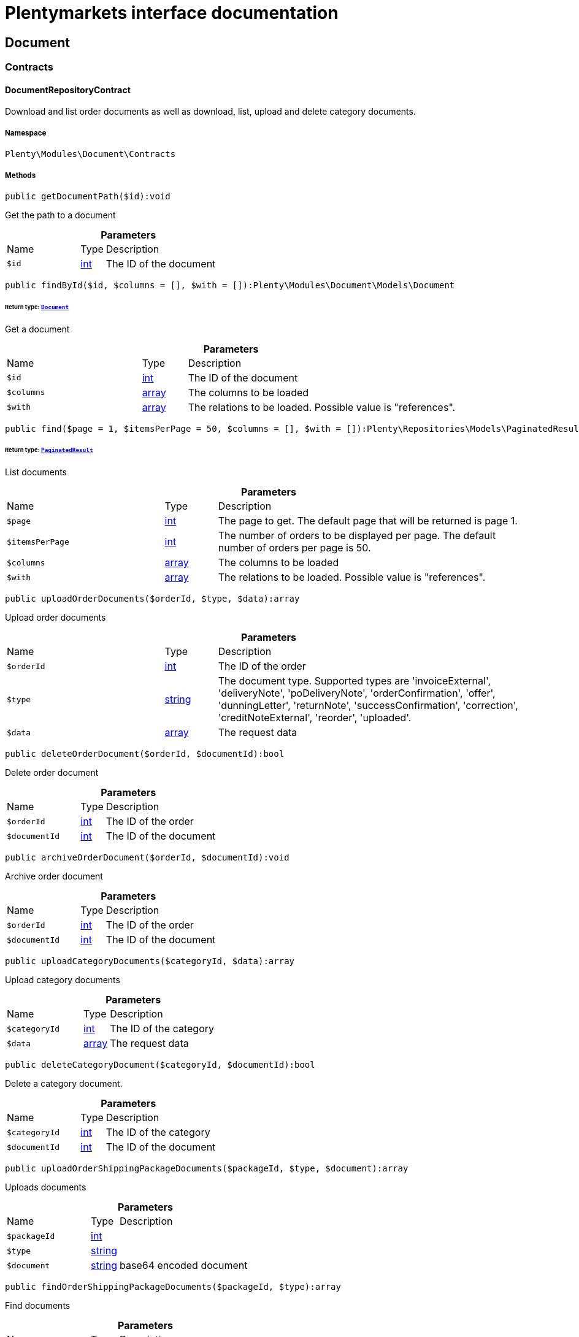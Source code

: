 :table-caption!:
:example-caption!:
:source-highlighter: prettify
:sectids!:
= Plentymarkets interface documentation


[[document_document]]
== Document

[[document_document_contracts]]
===  Contracts
[[document_contracts_documentrepositorycontract]]
==== DocumentRepositoryContract

Download and list order documents as well as download, list, upload and delete category documents.



===== Namespace

`Plenty\Modules\Document\Contracts`






===== Methods

[source%nowrap, php]
[#getdocumentpath]
----

public getDocumentPath($id):void

----







Get the path to a document

.*Parameters*
[cols="3,1,6"]
|===
|Name |Type |Description
a|`$id`
|link:http://php.net/int[int^]
a|The ID of the document
|===


[source%nowrap, php]
[#findbyid]
----

public findById($id, $columns = [], $with = []):Plenty\Modules\Document\Models\Document

----




====== *Return type:*        xref:Document.adoc#document_models_document[`Document`]


Get a document

.*Parameters*
[cols="3,1,6"]
|===
|Name |Type |Description
a|`$id`
|link:http://php.net/int[int^]
a|The ID of the document

a|`$columns`
|link:http://php.net/array[array^]
a|The columns to be loaded

a|`$with`
|link:http://php.net/array[array^]
a|The relations to be loaded. Possible value is "references".
|===


[source%nowrap, php]
[#find]
----

public find($page = 1, $itemsPerPage = 50, $columns = [], $with = []):Plenty\Repositories\Models\PaginatedResult

----




====== *Return type:*        xref:Miscellaneous.adoc#miscellaneous_models_paginatedresult[`PaginatedResult`]


List documents

.*Parameters*
[cols="3,1,6"]
|===
|Name |Type |Description
a|`$page`
|link:http://php.net/int[int^]
a|The page to get. The default page that will be returned is page 1.

a|`$itemsPerPage`
|link:http://php.net/int[int^]
a|The number of orders to be displayed per page. The default number of orders per page is 50.

a|`$columns`
|link:http://php.net/array[array^]
a|The columns to be loaded

a|`$with`
|link:http://php.net/array[array^]
a|The relations to be loaded. Possible value is "references".
|===


[source%nowrap, php]
[#uploadorderdocuments]
----

public uploadOrderDocuments($orderId, $type, $data):array

----







Upload order documents

.*Parameters*
[cols="3,1,6"]
|===
|Name |Type |Description
a|`$orderId`
|link:http://php.net/int[int^]
a|The ID of the order

a|`$type`
|link:http://php.net/string[string^]
a|The document type. Supported types are 'invoiceExternal', 'deliveryNote', 'poDeliveryNote', 'orderConfirmation', 'offer', 'dunningLetter', 'returnNote', 'successConfirmation', 'correction', 'creditNoteExternal', 'reorder', 'uploaded'.

a|`$data`
|link:http://php.net/array[array^]
a|The request data
|===


[source%nowrap, php]
[#deleteorderdocument]
----

public deleteOrderDocument($orderId, $documentId):bool

----







Delete order document

.*Parameters*
[cols="3,1,6"]
|===
|Name |Type |Description
a|`$orderId`
|link:http://php.net/int[int^]
a|The ID of the order

a|`$documentId`
|link:http://php.net/int[int^]
a|The ID of the document
|===


[source%nowrap, php]
[#archiveorderdocument]
----

public archiveOrderDocument($orderId, $documentId):void

----







Archive order document

.*Parameters*
[cols="3,1,6"]
|===
|Name |Type |Description
a|`$orderId`
|link:http://php.net/int[int^]
a|The ID of the order

a|`$documentId`
|link:http://php.net/int[int^]
a|The ID of the document
|===


[source%nowrap, php]
[#uploadcategorydocuments]
----

public uploadCategoryDocuments($categoryId, $data):array

----







Upload category documents

.*Parameters*
[cols="3,1,6"]
|===
|Name |Type |Description
a|`$categoryId`
|link:http://php.net/int[int^]
a|The ID of the category

a|`$data`
|link:http://php.net/array[array^]
a|The request data
|===


[source%nowrap, php]
[#deletecategorydocument]
----

public deleteCategoryDocument($categoryId, $documentId):bool

----







Delete a category document.

.*Parameters*
[cols="3,1,6"]
|===
|Name |Type |Description
a|`$categoryId`
|link:http://php.net/int[int^]
a|The ID of the category

a|`$documentId`
|link:http://php.net/int[int^]
a|The ID of the document
|===


[source%nowrap, php]
[#uploadordershippingpackagedocuments]
----

public uploadOrderShippingPackageDocuments($packageId, $type, $document):array

----







Uploads documents

.*Parameters*
[cols="3,1,6"]
|===
|Name |Type |Description
a|`$packageId`
|link:http://php.net/int[int^]
a|

a|`$type`
|link:http://php.net/string[string^]
a|

a|`$document`
|link:http://php.net/string[string^]
a|base64 encoded document
|===


[source%nowrap, php]
[#findordershippingpackagedocuments]
----

public findOrderShippingPackageDocuments($packageId, $type):array

----







Find documents

.*Parameters*
[cols="3,1,6"]
|===
|Name |Type |Description
a|`$packageId`
|link:http://php.net/int[int^]
a|

a|`$type`
|link:http://php.net/string[string^]
a|
|===


[source%nowrap, php]
[#findcurrentorderdocument]
----

public findCurrentOrderDocument($orderId, $type, $includePending = false):Plenty\Modules\Document\Models\Document

----




====== *Return type:*        xref:Document.adoc#document_models_document[`Document`]


Finds the current order document

.*Parameters*
[cols="3,1,6"]
|===
|Name |Type |Description
a|`$orderId`
|link:http://php.net/int[int^]
a|

a|`$type`
|link:http://php.net/string[string^]
a|

a|`$includePending`
|link:http://php.net/bool[bool^]
a|
|===


[source%nowrap, php]
[#findrecentorderdocument]
----

public findRecentOrderDocument($orderId, $type, $includePending = false):Plenty\Modules\Document\Models\Document

----




====== *Return type:*        xref:Document.adoc#document_models_document[`Document`]


Finds order document.

.*Parameters*
[cols="3,1,6"]
|===
|Name |Type |Description
a|`$orderId`
|link:http://php.net/int[int^]
a|

a|`$type`
|link:http://php.net/string[string^]
a|

a|`$includePending`
|link:http://php.net/bool[bool^]
a|
|===


[source%nowrap, php]
[#deleteordershippingpackagedocuments]
----

public deleteOrderShippingPackageDocuments($packageId):bool

----







Delets a document.

.*Parameters*
[cols="3,1,6"]
|===
|Name |Type |Description
a|`$packageId`
|link:http://php.net/int[int^]
a|
|===


[source%nowrap, php]
[#getdocumentstorageobject]
----

public getDocumentStorageObject($key):void

----







Gets a document storage object.

.*Parameters*
[cols="3,1,6"]
|===
|Name |Type |Description
a|`$key`
|
a|
|===


[source%nowrap, php]
[#uploadorderreturnsdocuments]
----

public uploadOrderReturnsDocuments($returnsId, $document):Plenty\Modules\Document\Models\Document

----




====== *Return type:*        xref:Document.adoc#document_models_document[`Document`]


Uploads a specific document.

.*Parameters*
[cols="3,1,6"]
|===
|Name |Type |Description
a|`$returnsId`
|link:http://php.net/int[int^]
a|

a|`$document`
|link:http://php.net/string[string^]
a|
|===


[source%nowrap, php]
[#getorderreturnsdocumentbyid]
----

public getOrderReturnsDocumentById($returnsId, $withLabel = false):Plenty\Modules\Document\Models\Document

----




====== *Return type:*        xref:Document.adoc#document_models_document[`Document`]


Finds a document.

.*Parameters*
[cols="3,1,6"]
|===
|Name |Type |Description
a|`$returnsId`
|link:http://php.net/int[int^]
a|

a|`$withLabel`
|link:http://php.net/bool[bool^]
a|
|===


[source%nowrap, php]
[#generateorderdocument]
----

public generateOrderDocument($orderId, $type, $data):bool

----







Generate order document

.*Parameters*
[cols="3,1,6"]
|===
|Name |Type |Description
a|`$orderId`
|link:http://php.net/int[int^]
a|The ID of the order

a|`$type`
|link:http://php.net/string[string^]
a|The document type

a|`$data`
|link:http://php.net/array[array^]
a|The request data
|===


[source%nowrap, php]
[#clearcriteria]
----

public clearCriteria():void

----







Resets all Criteria filters by creating a new instance of the builder object.

[source%nowrap, php]
[#applycriteriafromfilters]
----

public applyCriteriaFromFilters():void

----







Applies criteria classes to the current repository.

[source%nowrap, php]
[#setfilters]
----

public setFilters($filters = []):void

----







Sets the filter array.

.*Parameters*
[cols="3,1,6"]
|===
|Name |Type |Description
a|`$filters`
|link:http://php.net/array[array^]
a|
|===


[source%nowrap, php]
[#getfilters]
----

public getFilters():void

----







Returns the filter array.

[source%nowrap, php]
[#getconditions]
----

public getConditions():void

----







Returns a collection of parsed filters as Condition object

[source%nowrap, php]
[#clearfilters]
----

public clearFilters():void

----







Clears the filter array.

[[document_document_models]]
===  Models
[[document_models_document]]
==== Document

The document model contains information about actual documents.



===== Namespace

`Plenty\Modules\Document\Models`





.Properties
[cols="3,1,6"]
|===
|Name |Type |Description

|id
    |link:http://php.net/int[int^]
    a|The ID of the document
|type
    |link:http://php.net/string[string^]
    a|The type of the document. The following types are available:
                           <ul>
    <li>admin</li>
    <li>blog</li>
 <li>category</li>
 <li>correction_document</li>
 <li>credit_note</li>
    <li>credit_note_external</li>
       <li>customer</li>
 <li>delivery_note</li>
    <li>dunning_letter</li>
       <li>ebics_hash</li>
    <li>facet</li>
    <li>invoice</li>
    <li>invoice_external</li>
                               <li>pos_invoice</li>
                               <li>pos_invoice_cancellation</li>
 <li>item</li>
 <li>multi_credit_note</li>
    <li>multi_invoice</li>
       <li>offer</li>
    <li>order_confirmation</li>
       <li>pickup_delivery</li>
    <li>receipt</li>
                               <li>refund_reversal</li>
    <li>reorder</li>
    <li>repair_bill</li>
    <li>return_note</li>
       <li>reversal_document</li>
       <li>settlement_report</li>
    <li>success_confirmation</li>
    <li>ticket</li>
    <li>webshop</li>
  <li>webshop_customer</li>
    <li>z_report</li>
    <li>shipping_label</li>
    <li>shipping_export_label</li>
    <li>returns_label</li>
                               <li>reversal_dunning_letter</l>
</ul>
|number
    |link:http://php.net/int[int^]
    a|The document number
|numberWithPrefix
    |link:http://php.net/string[string^]
    a|The document number with prefix
|path
    |link:http://php.net/string[string^]
    a|The path to the document
|userId
    |link:http://php.net/int[int^]
    a|The ID of the user
|source
    |link:http://php.net/string[string^]
    a|The source where the document was generated. Possible sources are 'klarna', 'soap', 'admin', 'hitmeister', 'paypal' and 'rest'.
|displayDate
    |link:http://php.net/string[string^]
    a|The date displayed on the document
|status
    |link:http://php.net/string[string^]
    a|The generation status of the document ("pending", "faulty" or "done"
|content
    |link:http://php.net/string[string^]
    a|The base64 encoded content of the document.
|createdAt
    |
    a|The time the document was created
|updatedAt
    |
    a|The time the document was last updated
|references
    |        xref:Miscellaneous.adoc#miscellaneous_support_collection[`Collection`]
    a|Collection of document references. The references available are:
<ul>
    <li>contacts</li>
    <li>orders</li>
    <li>webstores = refers to clients</li>
    <li>categories</li>
</ul>
|comment
    |        xref:Document.adoc#document_models_documentcomment[`DocumentComment`]
    a|The manual comment
|cancelledBy
    |        xref:Document.adoc#document_models_document[`Document`]
    a|The reference document that cancelled the current document, if any
|cancels
    |        xref:Document.adoc#document_models_document[`Document`]
    a|The reference document that is cancelled by the current document, if any
|contacts
    |        xref:Miscellaneous.adoc#miscellaneous_support_collection[`Collection`]
    a|Collection of contacts that are associated with the document
|orders
    |        xref:Miscellaneous.adoc#miscellaneous_support_collection[`Collection`]
    a|Collection of orders that are associated with the document
|webstores
    |        xref:Miscellaneous.adoc#miscellaneous_support_collection[`Collection`]
    a|Collection of webstores that are associated with the document
|categories
    |        xref:Miscellaneous.adoc#miscellaneous_support_collection[`Collection`]
    a|Collection of categories that are associated with the document
|===


===== Methods

[source%nowrap, php]
[#toarray]
----

public toArray()

----







Returns this model as an array.


[[document_models_documentcomment]]
==== DocumentComment

The manual comment model for the document model .



===== Namespace

`Plenty\Modules\Document\Models`





.Properties
[cols="3,1,6"]
|===
|Name |Type |Description

|documentId
    |link:http://php.net/int[int^]
    a|The id of the document.
|type
    |link:http://php.net/string[string^]
    a|The type of the text (comment).
|value
    |link:http://php.net/string[string^]
    a|The text value
|document
    |        xref:Document.adoc#document_models_document[`Document`]
    a|The related document.
|===


===== Methods

[source%nowrap, php]
[#toarray]
----

public toArray()

----







Returns this model as an array.


[[document_models_documentreference]]
==== DocumentReference

The document reference model. A document reference allows you to assign a document to other models.



===== Namespace

`Plenty\Modules\Document\Models`





.Properties
[cols="3,1,6"]
|===
|Name |Type |Description

|documentId
    |link:http://php.net/int[int^]
    a|The ID of the document
|type
    |link:http://php.net/string[string^]
    a|The reference type. The following reference types are available:
                            <ul>
    <li>blog</li>
                               <li>cash_register</li>
                               <li>category</li>
    <li>customer</li>
 <li>facet</li>
    <li>facet_value</li>
    <li>item</li>
 <li>multishop</li>
    <li>order</li>
    <li>reorder</li>
 <li>ticket</li>
                               <li>warehouse</li>
                               <li>order_shipping_package</li>
</ul>
|value
    |link:http://php.net/string[string^]
    a|The reference value (e.g. the ID of another model)
|===


===== Methods

[source%nowrap, php]
[#toarray]
----

public toArray()

----







Returns this model as an array.

